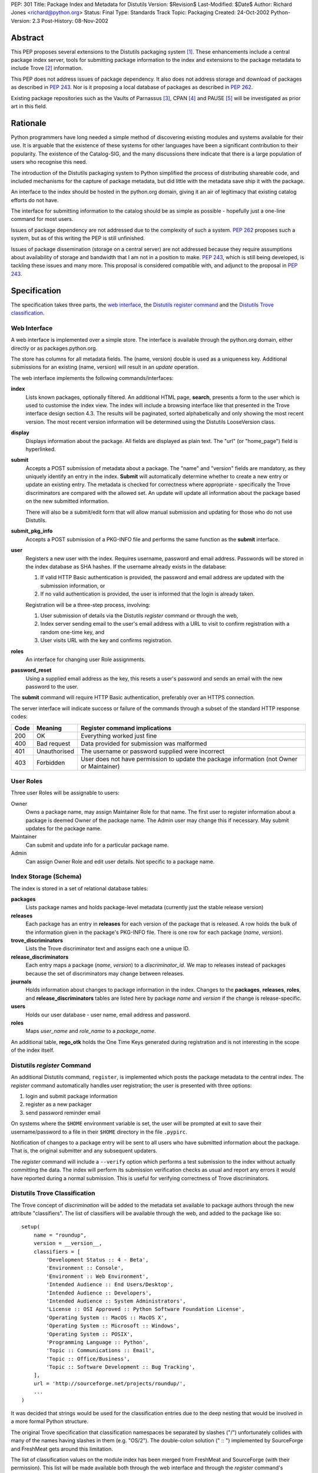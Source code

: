 PEP: 301
Title: Package Index and Metadata for Distutils
Version: $Revision$
Last-Modified: $Date$
Author: Richard Jones <richard@python.org>
Status: Final
Type: Standards Track
Topic: Packaging
Created: 24-Oct-2002
Python-Version: 2.3
Post-History: 08-Nov-2002


Abstract
========

This PEP proposes several extensions to the Distutils packaging system
[1]_.  These enhancements include a central package index server,
tools for submitting package information to the index and extensions
to the package metadata to include Trove [2]_ information.

This PEP does not address issues of package dependency.  It also does
not address storage and download of packages as described in :pep:`243`.
Nor is it proposing a local database of packages as described
in :pep:`262`.

Existing package repositories such as the Vaults of Parnassus [3]_,
CPAN [4]_ and PAUSE [5]_ will be investigated as prior art in this
field.


Rationale
=========

Python programmers have long needed a simple method of discovering
existing modules and systems available for their use.  It is arguable
that the existence of these systems for other languages have been a
significant contribution to their popularity.  The existence of the
Catalog-SIG, and the many discussions there indicate that there is a
large population of users who recognise this need.

The introduction of the Distutils packaging system to Python
simplified the process of distributing shareable code, and included
mechanisms for the capture of package metadata, but did little with
the metadata save ship it with the package.

An interface to the index should be hosted in the python.org domain,
giving it an air of legitimacy that existing catalog efforts do not
have.

The interface for submitting information to the catalog should be as
simple as possible - hopefully just a one-line command for most users.

Issues of package dependency are not addressed due to the complexity
of such a system.  :pep:`262` proposes such a system, but as of this
writing the PEP is still unfinished.

Issues of package dissemination (storage on a central server) are
not addressed because they require assumptions about availability of
storage and bandwidth that I am not in a position to make.  :pep:`243`,
which is still being developed, is tackling these issues and many
more.  This proposal is considered compatible with, and adjunct to
the proposal in :pep:`243`.


Specification
=============

The specification takes three parts, the `web interface`_,  the
`Distutils register command`_ and the `Distutils Trove
classification`_.


Web Interface
-------------

A web interface is implemented over a simple store.  The interface is
available through the python.org domain, either directly or as
packages.python.org.

The store has columns for all metadata fields.  The (name, version)
double is used as a uniqueness key.  Additional submissions for an
existing (name, version) will result in an *update* operation.

The web interface implements the following commands/interfaces:

**index**
  Lists known packages, optionally filtered.  An additional HTML page,
  **search**, presents a form to the user which is used to customise
  the index view.  The index will include a browsing interface like
  that presented in the Trove interface design section 4.3.  The
  results will be paginated, sorted alphabetically and only showing
  the most recent version.  The most recent version information will
  be determined using the Distutils LooseVersion class.

**display**
  Displays information about the package.  All fields are displayed as
  plain text.  The "url" (or "home_page") field is hyperlinked.

**submit**
  Accepts a POST submission of metadata about a package.  The
  "name" and "version" fields are mandatory, as they uniquely identify
  an entry in the index.  **Submit** will automatically determine
  whether to create a new entry or update an existing entry.  The
  metadata is checked for correctness where appropriate - specifically
  the Trove discriminators are compared with the allowed set.  An
  update will update all information about the package based on the
  new submitted information.

  There will also be a submit/edit form that will allow manual
  submission and updating for those who do not use Distutils.

**submit_pkg_info**
  Accepts a POST submission of a PKG-INFO file and performs the same
  function as the **submit** interface.

**user**
  Registers a new user with the index.  Requires username, password
  and email address.  Passwords will be stored in the index database
  as SHA hashes.  If the username already exists in the database:

  1. If valid HTTP Basic authentication is provided, the password and
     email address are updated with the submission information, or
  2. If no valid authentication is provided, the user is informed that
     the login is already taken.

  Registration will be a three-step process, involving:

  1. User submission of details via the Distutils *register* command
     or through the web,
  2. Index server sending email to the user's email address with a URL
     to visit to confirm registration with a random one-time key, and
  3. User visits URL with the key and confirms registration.

**roles**
  An interface for changing user Role assignments.

**password_reset**
  Using a supplied email address as the key, this resets a user's
  password and sends an email with the new password to the user.

The **submit** command will require HTTP Basic authentication,
preferably over an HTTPS connection.

The server interface will indicate success or failure of the commands
through a subset of the standard HTTP response codes:

===== ============== ================================================
Code  Meaning        Register command implications
===== ============== ================================================
200   OK             Everything worked just fine
400   Bad request    Data provided for submission was malformed
401   Unauthorised   The username or password supplied were incorrect
403   Forbidden      User does not have permission to update the
                     package information (not Owner or Maintainer)
===== ============== ================================================

User Roles
----------

Three user Roles will be assignable to users:

Owner
  Owns a package name, may assign Maintainer Role for that name.  The
  first user to register information about a package is deemed Owner
  of the package name.  The Admin user may change this if necessary.
  May submit updates for the package name.

Maintainer
  Can submit and update info for a particular package name.

Admin
  Can assign Owner Role and edit user details. Not specific to a
  package name.


Index Storage (Schema)
----------------------

The index is stored in a set of relational database tables:

**packages**
  Lists package names and holds package-level metadata (currently
  just the stable release version)

**releases**
  Each package has an entry in **releases** for each version of the
  package that is released. A row holds the bulk of the information
  given in the package's PKG-INFO file. There is one row for each
  package (*name*, *version*).

**trove_discriminators**
  Lists the Trove discriminator text and assigns each one a unique
  ID.

**release_discriminators**
  Each entry maps a package (*name*, *version*) to a
  *discriminator_id*.  We map to releases instead of packages because
  the set of discriminators may change between releases.

**journals**
  Holds information about changes to package information in the
  index. Changes to the **packages**, **releases**, **roles**,
  and **release_discriminators** tables are listed here by
  package *name* and *version* if the change is release-specific.

**users**
  Holds our user database - user name, email address and password.

**roles**
  Maps *user_name* and *role_name* to a *package_name*.

An additional table, **rego_otk** holds the One Time Keys generated
during registration and is not interesting in the scope of the index
itself.


Distutils *register* Command
----------------------------

An additional Distutils command, ``register``, is implemented which
posts the package metadata to the central index.  The *register*
command automatically handles user registration; the user is presented
with three options:

1. login and submit package information
2. register as a new packager
3. send password reminder email

On systems where the ``$HOME`` environment variable is set, the user
will be prompted at exit to save their username/password to a file
in their ``$HOME`` directory in the file ``.pypirc``.

Notification of changes to a package entry will be sent to all users
who have submitted information about the package.  That is, the
original submitter and any subsequent updaters.

The *register* command will include a ``--verify`` option which
performs a test submission to the index without actually committing
the data.  The index will perform its submission verification checks
as usual and report any errors it would have reported during a normal
submission.  This is useful for verifying correctness of Trove
discriminators.


Distutils Trove Classification
------------------------------

The Trove concept of *discrimination* will be added to the metadata
set available to package authors through the new attribute
"classifiers".  The list of classifiers will be available through the
web, and added to the package like so::

    setup(
        name = "roundup",
        version = __version__,
        classifiers = [
            'Development Status :: 4 - Beta',
            'Environment :: Console',
            'Environment :: Web Environment',
            'Intended Audience :: End Users/Desktop',
            'Intended Audience :: Developers',
            'Intended Audience :: System Administrators',
            'License :: OSI Approved :: Python Software Foundation License',
            'Operating System :: MacOS :: MacOS X',
            'Operating System :: Microsoft :: Windows',
            'Operating System :: POSIX',
            'Programming Language :: Python',
            'Topic :: Communications :: Email',
            'Topic :: Office/Business',
            'Topic :: Software Development :: Bug Tracking',
        ],
        url = 'http://sourceforge.net/projects/roundup/',
        ...
    )

It was decided that strings would be used for the classification
entries due to the deep nesting that would be involved in a more
formal Python structure.

The original Trove specification that classification namespaces be
separated by slashes ("/") unfortunately collides with many of the
names having slashes in them (e.g. "OS/2").  The double-colon solution
(" :: ") implemented by SourceForge and FreshMeat gets around this
limitation.

The list of classification values on the module index has been merged
from FreshMeat and SourceForge (with their permission).  This list
will be made available both through the web interface and through the
*register* command's ``--list-classifiers`` option as a text list
which may then be copied to the ``setup.py`` file.  The *register*
command's ``--verify`` option will check classifiers values against
the server's list.

Unfortunately, the addition of the "classifiers" property is not
backwards-compatible.  A setup.py file using it will not work under
Python 2.1.3.  It is hoped that a bug-fix release of Python 2.2 (most
likely 2.2.3) will relax the argument checking of the setup() command
to allow new keywords, even if they're not actually used.  It is
preferable that a warning be produced, rather than a show-stopping
error. The use of the new keyword should be discouraged in situations
where the package is advertised as being compatible with python
versions earlier than 2.2.3 or 2.3.

In the PKG-INFO, the classifiers list items will appear as individual
``Classifier:`` entries::

        Name: roundup
        Version: 0.5.2
        Classifier: Development Status :: 4 - Beta
        Classifier: Environment :: Console (Text Based)
                    .
                    .
        Classifier: Topic :: Software Development :: Bug Tracking
        Url: http://sourceforge.net/projects/roundup/


Implementation
==============

The server is available at:

  http://www.python.org/pypi

The code is available from the SourceForge project:

  http://sourceforge.net/projects/pypi/

The *register* command has been integrated into Python 2.3.


Rejected Proposals
==================

Originally, the index server was to return custom headers (inspired by
:pep:`243`):

**X-Pypi-Status**
  Either "success" or "fail".

**X-Pypi-Reason**
  A description of the reason for failure, or additional information
  in the case of a success.

However, it has been pointed out [6]_ that this is a bad scheme to
use.


References
==========

.. [1] Distutils packaging system
   (http://docs.python.org/library/distutils.html)

.. [2] Trove
   (http://www.catb.org/~esr/trove/)

.. [3] Vaults of Parnassus
   (http://www.vex.net/parnassus/)

.. [4] CPAN
   (http://www.cpan.org/)

.. [5] PAUSE
   (http://pause.cpan.org/)

.. [6] [PEP243] upload status is bogus
   (https://mail.python.org/pipermail/distutils-sig/2001-March/002262.html)


Copyright
=========

This document has been placed in the public domain.


Acknowledgements
================

Anthony Baxter, Martin v. Loewis and David Goodger for encouragement
and feedback during initial drafting.

A.M. Kuchling for support including hosting the second prototype.

Greg Stein for recommending that the register command interpret the
HTTP response codes rather than custom X-PyPI-* headers.

The many participants of the Distutils and Catalog SIGs for their
ideas over the years.
